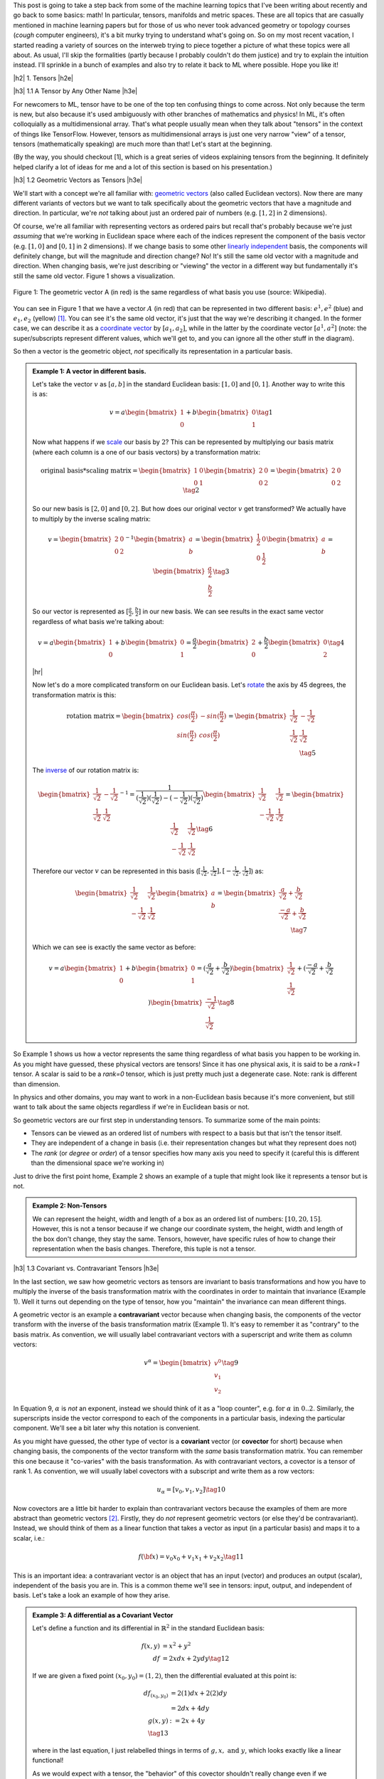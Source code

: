.. title: Tensors, Manifolds and Metric Spaces
.. slug: tensors-manifolds-and-metric-spaces
.. date: 2018-02-24 07:24:57 UTC-05:00
.. tags: tensors, manifolds, metric spaces, metrics, mathjax
.. category: 
.. link: 
.. description: A quick introduction to tensors, manifolds and metrics spaces.
.. type: text


.. |br| raw:: html

   <br />

.. |H2| raw:: html

   <br/><h3>

.. |H2e| raw:: html

   </h3>

.. |H3| raw:: html

   <h4>

.. |H3e| raw:: html

   </h4>

.. |center| raw:: html

   <center>

.. |centere| raw:: html

   </center>

.. |hr| raw:: html

   <hr>

This post is going to take a step back from some of the machine learning
topics that I've been writing about recently and go back to some basics: math!
In particular, tensors, manifolds and metric spaces.  These are all topics that
are casually mentioned in machine learning papers but for those of us who never
took advanced geometry or topology courses (*cough* computer engineers), it's a
bit murky trying to understand what's going on.  
So on my most recent vacation, I started reading a variety of sources on the
interweb trying to piece together a picture of what these topics were all
about.  As usual, I'll skip the formalities (partly because I probably couldn't
do them justice) and try to explain the intuition instead.  I'll sprinkle in
a bunch of examples and also try to relate it back to ML where possible.
Hope you like it!

.. TEASER_END

|h2| 1. Tensors |h2e|

|h3| 1.1 A Tensor by Any Other Name |h3e|

For newcomers to ML, tensor have to be one of the top ten confusing things
to come across.  Not only because the term is new, but also because it's used
ambiguously with other branches of mathematics and physics!  In ML, it's
often colloquially as a multidimensional array.  That's what people usually mean
when they talk about "tensors" in the context of things like TensorFlow.
However, tensors as multidimensional arrays is just one very narrow "view" of a
tensor, tensors (mathematically speaking) are much more than that!
Let's start at the beginning.

(By the way, you should checkout [1], which is a great series of videos
explaining tensors from the beginning.  It definitely helped clarify a lot of
ideas for me and a lot of this section is based on his presentation.)

|h3| 1.2 Geometric Vectors as Tensors |h3e|

We'll start with a concept we're all familiar with: `geometric vectors <https://en.wikipedia.org/wiki/Euclidean_vector>`__ (also called Euclidean vectors).
Now there are many different variants of vectors but we want to talk specifically
about the geometric vectors that have a magnitude and direction.  
In particular, we're *not* talking about just an ordered pair of numbers (e.g.
:math:`[1, 2]` in 2 dimensions).

Of course, we're all familiar with representing vectors as ordered pairs
but recall that's probably because we're just *assuming* that we're working in
Euclidean space where each of the indices represent the component of the basis
vector (e.g. :math:`[1, 0]` and :math:`[0, 1]` in 2 dimensions).
If we change basis to some other 
`linearly independent <https://en.wikipedia.org/wiki/Linear_independence>`__
basis, the components will definitely change, but will the magnitude and
direction change?  No!  It's still the same old vector with a magnitude and
direction. 
When changing basis, we're just describing or "viewing" the vector in a different
way but fundamentally it's still the same old vector.
Figure 1 shows a visualization.
 

.. figure:: /images/vector_tensor.png
  :height: 250px
  :alt: A Physical Vector
  :align: center

  Figure 1: The geometric vector A (in red) is the same regardless of what basis
  you use (source: Wikipedia).

You can see in Figure 1 that we have a vector :math:`A` (in red) that can
be represented in two different basis: :math:`e^1, e^2` (blue) and :math:`e_1, e_2` (yellow) [1]_.  You can see it's the same old vector, it's just that the way we're describing it changed.  In the former case, we can describe it 
as a `coordinate vector <https://en.wikipedia.org/wiki/Coordinate_vector>`__
by :math:`[a_1, a_2]`,
while in the latter by the coordinate vector :math:`[a^1, a^2]` (note: the
super/subscripts represent different values, which we'll get to, and you can
ignore all the other stuff in the diagram).

So then a vector is the geometric object, *not* specifically its representation
in a particular basis.

.. admonition:: Example 1: A vector in different basis.

    Let's take the vector :math:`v` as :math:`[a, b]` in the standard Euclidean
    basis: :math:`[1, 0]` and :math:`[0, 1]`.  Another way to write this is as:

    .. math::

        v = a \begin{bmatrix} 1 \\ 0 \end{bmatrix}
          + b \begin{bmatrix} 0 \\ 1 \end{bmatrix}
        \tag{1}

    Now what happens if we `scale <https://en.wikipedia.org/wiki/Scaling_(geometry)>`__
    our basis by :math:`2`?  This can be represented by multiplying our basis matrix
    (where each column is a one of our basis vectors) by a transformation matrix:

    .. math::

        \text{original basis} * \text{scaling matrix}
        =
        \begin{bmatrix} 1 & 0 \\ 0 & 1 \end{bmatrix} 
        \begin{bmatrix} 2 & 0 \\ 0 & 2 \end{bmatrix} 
        = \begin{bmatrix} 2 & 0 \\ 0 & 2 \end{bmatrix} 
        \tag{2}
        
    So our new basis is :math:`[2, 0]` and :math:`[0, 2]`.  But how does our
    original vector :math:`v` get transformed?  We actually have to multiply
    by the inverse scaling matrix:

    .. math::

        v = 
        \begin{bmatrix} 2 & 0 \\ 0 & 2 \end{bmatrix}^{-1}
        \begin{bmatrix} a \\ b \end{bmatrix} 
        =
        \begin{bmatrix} \frac{1}{2} & 0 \\ 0 & \frac{1}{2} \end{bmatrix} 
        \begin{bmatrix} a \\ b \end{bmatrix} 
        = \begin{bmatrix} \frac{a}{2} \\ \frac{b}{2} \end{bmatrix} 
        \tag{3}

    So our vector is represented as :math:`[\frac{a}{2}, \frac{b}{2}]` in our
    new basis. We can see results in the exact same vector regardless of
    what basis we're talking about:

    .. math::

        v = a \begin{bmatrix} 1 \\ 0 \end{bmatrix}
          + b \begin{bmatrix} 0 \\ 1 \end{bmatrix}
          = \frac{a}{2} \begin{bmatrix} 2 \\ 0 \end{bmatrix}
          + \frac{b}{2} \begin{bmatrix} 0 \\ 2 \end{bmatrix}
        \tag{4}

    |hr|

    Now let's do a more complicated transform on our Euclidean basis.  Let's
    `rotate <https://en.wikipedia.org/wiki/Rotation_matrix>`__ 
    the axis by 45 degrees, the transformation matrix is this:

    .. math::

        \text{rotation matrix} 
        = \begin{bmatrix} cos(\frac{\pi}{2}) & -sin(\frac{\pi}{2}) \\ 
                        sin(\frac{\pi}{2}) & cos(\frac{\pi}{2}) \end{bmatrix}
        = \begin{bmatrix} \frac{1}{\sqrt{2}} & -\frac{1}{\sqrt{2}} \\ 
                          \frac{1}{\sqrt{2}} & \frac{1}{\sqrt{2}}  \end{bmatrix} \\
        \tag{5}

    The `inverse <https://en.wikipedia.org/wiki/Invertible_matrix#Inversion_of_2_%C3%97_2_matrices>`__ 
    of our rotation matrix is:

    .. math::

        \begin{bmatrix} \frac{1}{\sqrt{2}} & -\frac{1}{\sqrt{2}} \\ 
                        \frac{1}{\sqrt{2}} & \frac{1}{\sqrt{2}}  \end{bmatrix}^{-1}
        = \frac{1}{(\frac{1}{\sqrt{2}})(\frac{1}{\sqrt{2}}) - (-\frac{1}{\sqrt{2}})(\frac{1}{\sqrt{2}})}
           \begin{bmatrix} \frac{1}{\sqrt{2}} & \frac{1}{\sqrt{2}} \\ 
                        -\frac{1}{\sqrt{2}} & \frac{1}{\sqrt{2}}  \end{bmatrix} 
        = \begin{bmatrix} \frac{1}{\sqrt{2}} & \frac{1}{\sqrt{2}} \\ 
                        -\frac{1}{\sqrt{2}} & \frac{1}{\sqrt{2}}  \end{bmatrix} 
        \tag{6}
        
    Therefore our vector :math:`v` can be represented in this basis 
    (:math:`[\frac{1}{\sqrt{2}}, \frac{1}{\sqrt{2}}], [-\frac{1}{\sqrt{2}}, \frac{1}{\sqrt{2}}]`)
    as:

    .. math::

        \begin{bmatrix} \frac{1}{\sqrt{2}} & \frac{1}{\sqrt{2}} \\ 
                          -\frac{1}{\sqrt{2}} & \frac{1}{\sqrt{2}}  \end{bmatrix} 
        \begin{bmatrix} a \\ b  \end{bmatrix} 
        = \begin{bmatrix} \frac{a}{\sqrt{2}} + \frac{b}{\sqrt{2}} \\ 
                          \frac{-a}{\sqrt{2}} + \frac{b}{\sqrt{2}}  \end{bmatrix} \\
        \tag{7}

    Which we can see is exactly the same vector as before:

    .. math::
        
        v = a \begin{bmatrix} 1 \\ 0 \end{bmatrix}
          + b \begin{bmatrix} 0 \\ 1 \end{bmatrix}
          = (\frac{a}{\sqrt{2}} + \frac{b}{\sqrt{2}}) 
            \begin{bmatrix} \frac{1}{\sqrt{2}} \\ \frac{1}{\sqrt{2}} \end{bmatrix}
          + (\frac{-a}{\sqrt{2}} + \frac{b}{\sqrt{2}}) 
            \begin{bmatrix} \frac{-1}{\sqrt{2}} \\ \frac{1}{\sqrt{2}} \end{bmatrix}
        \tag{8}   


So Example 1 shows us how a vector represents the same thing regardless of 
what basis you happen to be working in.  As you might have guessed,
these physical vectors are tensors!  Since it has one physical axis,
it is said to be a *rank=1* tensor.  A scalar is said to be a *rank=0* tensor,
which is just pretty much just a degenerate case.  Note: rank is different
than dimension.

In physics and other domains, you may want to work in a non-Euclidean basis
because it's more convenient, but still want to talk about the same objects
regardless if we're in Euclidean basis or not.

So geometric vectors are our first step in understanding tensors.  To summarize
some of the main points:

* Tensors can be viewed as an ordered list of numbers with respect to a basis
  but that isn't the tensor itself.
* They are independent of a change in basis (i.e. their representation changes
  but what they represent does not)
* The *rank* (or *degree* or *order*) of a tensor specifies how many axis you
  need to specify it (careful this is different than the dimensional space
  we're working in)

Just to drive the first point home, Example 2 shows an example of a tuple
that might look like it represents a tensor but is not.

.. admonition:: Example 2: Non-Tensors

    We can represent the height, width and length of a box as an ordered list
    of numbers: :math:`[10, 20, 15]`.  However, this is not a tensor because if
    we change our coordinate system, the height, width and length of the box
    don't change, they stay the same.  Tensors, however, have specific rules
    of how to change their representation when the basis changes.
    Therefore, this tuple is not a tensor.


|h3| 1.3 Covariant vs. Contravariant Tensors |h3e|

In the last section, we saw how geometric vectors as tensors are invariant to
basis transformations and how you have to multiply the inverse of the basis
transformation matrix with the coordinates in order to maintain that invariance
(Example 1).  Well it turns out depending on the type of tensor, how you
"maintain" the invariance can mean different things.

A geometric vector is an example a **contravariant** vector because when
changing basis, the components of the vector transform with the inverse of the
basis transformation matrix (Example 1).  It's easy to remember it as
"contrary" to the basis matrix.  As convention, we will usually label
contravariant vectors with a superscript and write them as column vectors:

.. math::

    
    v^\alpha = \begin{bmatrix} v^0 \\ v_1 \\ v_2 \end{bmatrix}  \tag{9}

In Equation 9, :math:`\alpha` is *not* an exponent, instead we should think
of it as a "loop counter", e.g. :math:`\text{for } \alpha \text{ in } 0 .. 2`.
Similarly, the superscripts inside the vector correspond to each of the
components in a particular basis, indexing the particular component.
We'll see a bit later why this notation is convenient.

As you might have guessed, the other type of vector is a **covariant** vector
(or **covector** for short) because when changing basis, the components of the
vector transform with the *same* basis transformation matrix.  
You can remember this one because it "co-varies" with the basis transformation.
As with contravariant vectors, a covector is a tensor of rank 1.
As convention, we will usually label covectors with a subscript and write them
as a row vectors:

.. math::

    u_\alpha = [ v_0, v_1, v_2 ]   \tag{10}

Now covectors are a little bit harder to explain than contravariant vectors
because the examples of them are more abstract than geometric vectors [2]_.
Firstly, they do *not* represent geometric vectors (or else they'd be
contravariant).  Instead, we should think of them as a linear function that
takes a vector as input (in a particular basis) and maps it to a scalar, i.e.:

.. math::

    f({\bf x}) = v_0 x_0 + v_1 x_1 + v_2 x_2 \tag{11}

This is an important idea: a contravariant vector is an object that has an
input (vector) and produces an output (scalar), independent of the basis you
are in.  This is a common theme we'll see in tensors: input, output, and
independent of basis.  Let's take a look an example of how they arise.


.. admonition:: Example 3: A differential as a Covariant Vector

    Let's define a function and its differential in :math:`\mathbb{R}^2` in the
    standard Euclidean basis:
    
    .. math::

        f(x,y) &= x^2 + y^2 \\
        df &= 2x dx + 2y dy \tag{12}

    If we are given a fixed point :math:`(x_0,y_0) = (1,2)`, then the differential
    evaluated at this point is:

    .. math::

        df_{(x_0,y_0)} &= 2(1) dx + 2(2) dy \\
                    &= 2dx + 4dy  \\
        g(x, y) &:= 2x + 4y  \\ \tag{13}

    where in the last equation, I just relabelled things in terms of :math:`g,
    x, \text{ and } y`, which looks exactly like a linear functional!

    As we would expect with a tensor, the "behavior" of this covector shouldn't
    really change even if we change basis.  If we evaluate this functional
    at a geometric vector :math:`v=(a, b)`, then of course we get
    :math:`g(a,b)=2a + 4b`, a scalar.  If this truly is a tensor, this scalar
    should not change even if we change our basis.

    Let's rotate the axis 45 degrees.  From example 1, we know the rotation matrix
    and the inverse of it:

    .. math::

        R := \begin{bmatrix} \frac{1}{\sqrt{2}} & -\frac{1}{\sqrt{2}} \\ 
                          \frac{1}{\sqrt{2}} & \frac{1}{\sqrt{2}}  \end{bmatrix},
        \text{ }
        R^{-1} = \begin{bmatrix} \frac{1}{\sqrt{2}} & \frac{1}{\sqrt{2}} \\ 
                        \frac{-1}{\sqrt{2}} & \frac{1}{\sqrt{2}}  \end{bmatrix} \\
        \tag{14}

    To rotate our original point :math:`(a,b)`, we multiply the inverse matrix
    by the column vector as in Equation 7 to get :math:`v` in our new basis,
    which we'll denote by :math:`v_{R}`:

    .. math::

        v_{R} = \begin{bmatrix} \frac{a}{\sqrt{2}} + \frac{b}{\sqrt{2}} \\ 
                        \frac{-a}{\sqrt{2}} + \frac{b}{\sqrt{2}}  \end{bmatrix} \\
        \tag{15}

    If you believe what I said before about covectors varying with the basis
    change, then we should just need to multiple our covector, call it
    :math:`u` (as a column vector in the standard Euclidean basis) by our
    transformation matrix:

    .. math::

        u_{R} = u * R &= [2, 4] \begin{bmatrix} \frac{1}{\sqrt{2}} & -\frac{1}{\sqrt{2}} \\ 
                        \frac{1}{\sqrt{2}} & \frac{1}{\sqrt{2}}  \end{bmatrix} \\
            &= [3\sqrt{2}, \sqrt{2}] \\
            \tag{16}

    Evaluating v_R at u_r:

    .. math::

        u_R (v_R) &= 3\sqrt{2} (\frac{a}{\sqrt{2}} + \frac{b}{\sqrt{2}})
                   + \sqrt{2} (\frac{-a}{\sqrt{2}} + \frac{b}{\sqrt{2}}) \\
                  &= 3a + 3b - a + b \\
                  &= 2a + 4b

    which is precisely the scalar that we got in the Euclidean basis. 

Before we move on, I want to introduce some more notation to simply our lives.
From Equation 11, using some new notation, we can re-write covector
:math:`u_\alpha` with input geometric vector :math:`v^\alpha` (specified by
their coordinates in the same basis) as:

.. math::

    <u_\alpha, v^\alpha> = \sum_{\alpha=0}^2 u_\alpha v^\alpha
    = u_0 v^0 + u_1 v^1 + u_2 v^2 = u_\alpha v^\alpha \tag{17}

Note as before the superscripts are *not* exponentials but rather denote
an index.
The last expression uses the **Einstein summation convention**: if the
same "loop variable" appear once in both a lower and upper index, it means to
implicitly sum over that variable.  This is standard notation in physics
textbooks and makes the tedious step of writing out summations much easier.
Also note that covectors have a subscript and contravariant vectors have a
superscript.  This becomes more important as we deal with higher order tensors.

One last notational point is that we now know of two types of rank 1 tensors:
contravariant vectors (e.g. geometric vector) and covectors (or linear
functional).  Since they're both rank 1, we need to be a bit more precise.
We'll usually write of a :math:`(n, m)`-tensor where :math:`n` is the 
contravariant component and :math:`m` is the covariant component.  The rank
is the sum of :math:`m+n`.  Therefore a contravariant vector is a
:math:`(1, 0)`-tensor and a covector is a :math:`(0, 1)`-tensor.


|h3| 1.4 Linear Transformations as Tensors |h3e|

Another familiar transformation that we see is a 
`linear transformation <https://en.wikipedia.org/wiki/Linear_map>`__
(also called a linear map).  Linear transformations are just
like we remember from linear algebra, we can view them as matrices.
*But* a linear transformation is still the same linear transformation
when we change basis so it is also a tensor (with a matrix view being one view
of it)!

Let's review a linear transformation:

    A function :math:`L:{\bf u} \rightarrow {\bf v}` is a linear map if for any two vectors
    :math:`\bf u, v` and any scalar `c`, the following two conditions are
    satisfied (linearity):

    .. math::
        L({\bf u} + {\bf v}) &= L({\bf u}) + L({\bf v}) \\
        L(c{\bf u}) &= cL({\bf u})
        \tag{18}

One key idea here is that a linear transformation takes a vector :math:`\bf v`
to another vector :math:`L(\bf v)` *in the same basis*.  The linear transformation
itself has nothing to do with the basis (we of course can apply it to a basis).
Even though the "output" is a vector, it's analogous to the covectors (or linear functionals)
we saw above: an object that acts on a vector and returns something, independent of basis.

Okay, so what kind of tensor is this?  Let's try to derive it!
Let's suppose we have a geometric vector :math:`\bf v` and its transformed
output :math:`w = L{\bf v}` in an original basis, where :math:`L` is our linear
transformation (we'll use matrix notation here).
After some change in basis via a transform :math:`T`,
we'll end up with the same vector in the new basis :math:`\bf \tilde{v}` 
and the corresponding transformed version :math:`\tilde{w} = \tilde{L}{\bf \tilde{v}}`.
Note that since we're in a new basis, we have to use a new view of :math:`L`,
which we label as :math:`\tilde{L}`.

.. math::

    \tilde{L}{\bf \tilde{v}} &= \tilde{w} \\
    &= T^{-1}w  && \text{w is contravariant} \\ 
    &= T^{-1}L{\bf v}  && \text{definition of }w \\ 
    &= T^{-1}LT\tilde{\bf v}  && \text{since } {\bf v} = T\tilde{\bf v} \\ 
    \therefore \tilde{L}& = T^{-1}LT \\
    \tag{19}

The second last line comes from the fact that we're going from the new basis to the old
basis so we use the inverse of the inverse -- the original basis transform.

Equation 19 tells us something interesting, we're not just multiplying by the 
inverse transform (contravariant), nor just the forward transform (covariant),
we're doing both, which hints that this is a (1,1)-tensor!  Indeed, this is
our first example of a rank 2 tensor, which usually is represented as a matrix
(e.g. 2 axis).


.. admonition:: Example 4: A Linear Transformation as a (1,1)-Tensor

    Let's start with a simple linear transformation in our standard
    Euclidean basis:

    .. math::

        L = \begin{bmatrix} \frac{1}{2} & 0 \\ 0 & 2 \end{bmatrix}
        \tag{20}

    Next, let's use the same 45 degree rotation for our basis as Example 1 and 2
    (which also happens to be a linear transformation):

    .. math::

        R := \begin{bmatrix} \frac{1}{\sqrt{2}} & -\frac{1}{\sqrt{2}} \\ 
                          \frac{1}{\sqrt{2}} & \frac{1}{\sqrt{2}}  \end{bmatrix},
        \text{ }
        R^{-1} = \begin{bmatrix} \frac{1}{\sqrt{2}} & \frac{1}{\sqrt{2}} \\ 
                        \frac{-1}{\sqrt{2}} & \frac{1}{\sqrt{2}}  \end{bmatrix} \\
        \tag{21}

    Suppose we're applying :math:`L` to a vector :math:`{\bf v}=(a, b)`, and then changing
    it into our new basis.  Recall, we would first apply :math:`L`, then apply
    a contravariant (inverse matrix) transform to get to our new basis:

    .. math::

        R^{-1}(L{\bf v}) &= \begin{bmatrix} \frac{1}{\sqrt{2}} & \frac{1}{\sqrt{2}} \\ 
                        \frac{-1}{\sqrt{2}} & \frac{1}{\sqrt{2}}  \end{bmatrix}
        \Big(\begin{bmatrix} \frac{1}{2} & 0 \\ 0 & 2 \end{bmatrix}
         \begin{bmatrix} a \\ b \end{bmatrix}\Big) \\
        &=\begin{bmatrix} \frac{a}{2\sqrt{2}} + \sqrt{2}b \\ -\frac{a}{2\sqrt{2}} + \sqrt{2}b \end{bmatrix}
        \tag{22}
        
    Equation 7 tells use what :math:`\tilde{\bf v} = R^{-1}{\bf v}` is in our new basis:

    .. math:: 
        \tilde{\bf v} = \begin{bmatrix} \frac{a}{\sqrt{2}} + \frac{b}{\sqrt{2}} \\ 
                        \frac{-a}{\sqrt{2}} + \frac{b}{\sqrt{2}}  \end{bmatrix}  \tag{23}

    Applying Equation 19 to :math:`L` gives us:

    .. math::

        \tilde{L} &= R^{-1}LR \\ 
        &= 
        \begin{bmatrix} \frac{1}{\sqrt{2}} & \frac{1}{\sqrt{2}} \\ 
                        \frac{-1}{\sqrt{2}} & \frac{1}{\sqrt{2}}  \end{bmatrix} 
        \begin{bmatrix} \frac{1}{2} & 0 \\ 0 & 2 \end{bmatrix}
        \begin{bmatrix} \frac{1}{\sqrt{2}} & -\frac{1}{\sqrt{2}} \\ 
                        \frac{1}{\sqrt{2}} & \frac{1}{\sqrt{2}}  \end{bmatrix} \\
        &= \begin{bmatrix} \frac{5}{4} & \frac{3}{4} \\ 
                        \frac{3}{4} & \frac{5}{5}  \end{bmatrix}\\
        \tag{24}

    Applying :math:`\tilde{L}` to  :math:`\tilde{\bf v}`:

    .. math::
        \tilde{L}\tilde{\bf v} &=
        \begin{bmatrix} \frac{5}{4} & \frac{3}{4} \\ 
                        \frac{3}{4} & \frac{5}{5}  \end{bmatrix}
        \begin{bmatrix} \frac{a}{\sqrt{2}} + \frac{b}{\sqrt{2}} \\ 
                        \frac{-a}{\sqrt{2}} + \frac{b}{\sqrt{2}}  \end{bmatrix} \\
        &= \begin{bmatrix} \frac{5a}{4\sqrt{2}} + \frac{5b}{4\sqrt{2}} 
                          - \frac{3a}{4\sqrt{2}} + \frac{3b}{4\sqrt{2}} \\
                            \frac{3a}{4\sqrt{2}} + \frac{3b}{4\sqrt{2}} 
                          - \frac{5a}{4\sqrt{2}} + \frac{5b}{4\sqrt{2}} 
         \end{bmatrix} \\
        &=\begin{bmatrix} \frac{a}{2\sqrt{2}} + \sqrt{2}b \\ -\frac{a}{2\sqrt{2}} + \sqrt{2}b \end{bmatrix} \\
        \tag{25}

    which we can see is the same as Equation 22.


|h3| 1.5 Bilinear Forms |h3e|

We'll start off by introducing a non-so-familiar idea (at least by name)
called the *bilinear form*.  Let's take a look at the definition with
respect to vector spaces:

    A function :math:`B:{\bf u, v} \rightarrow \mathbb{R}` is a bilinear form for two
    input vectors :math:`\bf u, v`, if for any other vector :math:`\bf w` and
    scalar `\lambda`, the following conditions are satisfied (linearity):

    .. math::
        B({\bf u} + {\bf w}, {\bf v}) &= B({\bf u}, {\bf v}) + B({\bf w}, {\bf v}) \\
        B(\lambda{\bf u}, {\bf v}) &= \lambda B({\bf u}, {\bf v})\\
        B({\bf u}, {\bf v} + {\bf w}) &= B({\bf u}, {\bf v}) + B({\bf u}, {\bf w}) \\
        B({\bf u}, \lambda{\bf v}) &= \lambda B({\bf u}, {\bf v})\\
        \tag{26}

All this is really saying is that we have a function that maps two geometric
vectors to the real numbers, and that it's "linear" in both its
inputs (separately, not at the same time) , hence the name "bilinear".  So
again, we see this pattern: a tensor takes some input and maps it to output
that in independent of a change in basis.

Similar to linear transformations, we can represent bilinear forms as a matrix
:math:`A`:

.. math::

    B({\bf u}, {\bf v}) = {\bf u^T}A{\bf v} = \sum_{i,j=1}^n a_{i,j}u_i v_j = A_{i,j}u^iv^j \tag{27}

where in the last expression I'm using Einstein notation to indicate that :math:`A`
is a rank (0, 2)-tensor, :math:`{\bf u, v}` are both (1, 0)-tensors (contravariant).

So let's see how we can show that this is actually a (0, 2)-tensor (two
covector components).  We should expect that when changing basis we'll need to
multiply by the basis transform twice ("with the basis"), along the same lines
as the linear transformation in the previous section, except with two covector
components now.
We'll use Einstein notation here, but you can check out Appendix A for the equivalent
matrix multiplication operation.

Let :math:`B` be our bilinear, :math:`u, v` geometric vectors, :math:`T` our basis
transform, and :math:`\tilde{B}, \tilde{u}, \tilde{v}` our post-transformed
bilinear and vectors, respectively.  Here's how we can show that the bilinear
transforms like a (0,2)-tensor:

.. math::

    \tilde{B}_{ij}\tilde{u}^i\tilde{v}^j &= B_{ij}u^iv^j && \text{output scalar same in any basis} \\
    &= B_{ij}T_k^i \tilde{u}^i T^j_l \tilde{v}^j && u^i=T^i_k \tilde{u}^k \\
    &= B_{ij}T_k^i T^j_l \tilde{u}^i \tilde{v}^j && \text{re-arrange summations}\\
    \therefore \tilde{B}_{ij}& = B_{ij}T_k^i T^j_l \\
   \tag{28} 

As you can see we transform "with" the change in basis, so we get a (0, 2)-tensor.
Einstein notation is also quite convenient (once you get used to it)!

|h3| The Metric Tensor |h3e|

Before we end off on the tensor section, I want to introduce you to one of the
most important tensors around: `Metric Tensor <https://en.wikipedia.org/wiki/Metric_tensor>`__.
In fact, it's probably one of the top reasons people start to learn about tensors.

The definition is a lot simpler because it's just a special kind of bilinear:

    A metric tensor at a point :math:`p` is a function :math:`g_p({\bf x}_p, {\bf y}_p)`
    which takes a pair of (tangent) vectors :math:`{\bf x}_p, {\bf y}_p` at :math:`p`
    and produces a real number such that:

    * :math:`g_p` is bilinear (see previous definition)
    * :math:`g_p` is symmetric: :math:`g_p({\bf x}_p, {\bf y}_p) = g_p({\bf y}_p, {\bf x}_p)`
    * :math:`g_p` is nondegenerate.  For every :math:`{\bf x_p} \neq 0` there exists
      :math:`{\bf y_p}` such that :math:`g_p({\bf x_p}, {\bf y_p}) \neq 0`

- introduce metric tensor as as special bilinear form
- relate it to distance and angle
- mention that there is more we can do with it (see Manifolds)

- Example where we only rotate one axis to see (use example from video)
- Show that we get the wrong result if we just blindly apply Pythagoras



    
    

|h3| Summary: A Tensor is a Tensor |h3e|

- Summarize high-level point of tensors
- Table of all the tensors we've looke dat

|h2| Metric Space |h2e|

- definition of metric as distance

|h2| Manifolds |h2e|

- R^2 as manifold
- lines and circles
- Riemannian manifold: tangent space at each point with the inner product
- Defines arc length, thus distance


|h3| Covector Basic |h3|

When first learning linear algebra, there really didn't seem to be a
difference between row vectors and columns vectors.  There basically
looked like the same thing just flipped around.

Well it turns out with the metric tensor, they basically have this
"flipped" around relationship.

Any geometric vector can be represented in its regular basis, but also in a
covector basis.  :math:`\alpha(w) = g(v, w)`
`see here <https://en.wikipedia.org/wiki/Covariance_and_contravariance_of_vectors#Covariant_transformation>`__



|h2| Conclusion |h2e|

|h2| Further Reading |h2e|


* Wikipedia: `Tensors <https://en.wikipedia.org/wiki/Tensor_(disambiguation)>`__,
  `Manifold <https://en.wikipedia.org/wiki/Manifold>`__,
  `Metric Tensor <https://en.wikipedia.org/wiki/Metric_tensor>`__,
  `Metric Space <https://en.wikipedia.org/wiki/Metric_space>`__,
  `Covariance and contravariance of vectors <https://en.wikipedia.org/wiki/Covariance_and_contravariance_of_vectors>`__,
  `Vector <https://en.wikipedia.org/wiki/Vector_(mathematics_and_physics)>`__
* [1] `Tensors for Laypeople <http://www.markushanke.net/tensors-for-laypeople/>`__, Markus Hanke
* `Tensors for Beginners (YouTube playlist) <https://www.youtube.com/playlist?list=PLJHszsWbB6hrkmmq57lX8BV-o-YIOFsiG>`__, eigenchris


.. [1] This is not exactly the best example because it's showing a vector in both contravariant and tangent covector space, which is not exactly the point I'm trying to make here.  But the idea is basically the same: the vector is the same object regardless of what basis you use.

.. [2] There is a `geometric interpretation of covectors <https://en.wikipedia.org/wiki/Linear_form#Visualizing_linear_functionals>`__ are parallel surfaces and the contravariant vectors "piercing" these surfaces.  I don't really like this interpretation because it's kind of artificial and doesn't have any physical analogue that I can think of.


|h2| Appendix A: Showing a Bilinear is a (0,2)-Tensor using Matrix Notation |h2e|

Let :math:`B` be our bilinear, :math:`u, v` geometric vectors,
:math:`R` our basis transform, and :math:`\tilde{B}, \tilde{u}, \tilde{v}` our
post-transformed bilinear and vectors, respectively.  Here's how we can show
that the bilinear transforms like a (0,2)-tensor using matrix notation:

.. math::

    \tilde{\bf u}^T \tilde{B} \tilde{\bf v} &= {\bf u}^T B {\bf v} && \text{output scalar same in any basis} \\
    &= (R\tilde{\bf u})^T B R\tilde{\bf v} && {\bf u}=R\tilde{\bf u}\\
    &= \tilde{\bf u}^TR^T B R\tilde{\bf v}  \\
    &= \tilde{\bf u}^T (R^T B R)\tilde{\bf v}  \\
    \therefore \tilde{B} & = R^T B R \\
   \tag{A.1} 

Note: that we can only write out the matrix representation because we're still
using rank 2 tensors. When working with higher order tensors, we can't fall back
on our linear algebra anymore.
